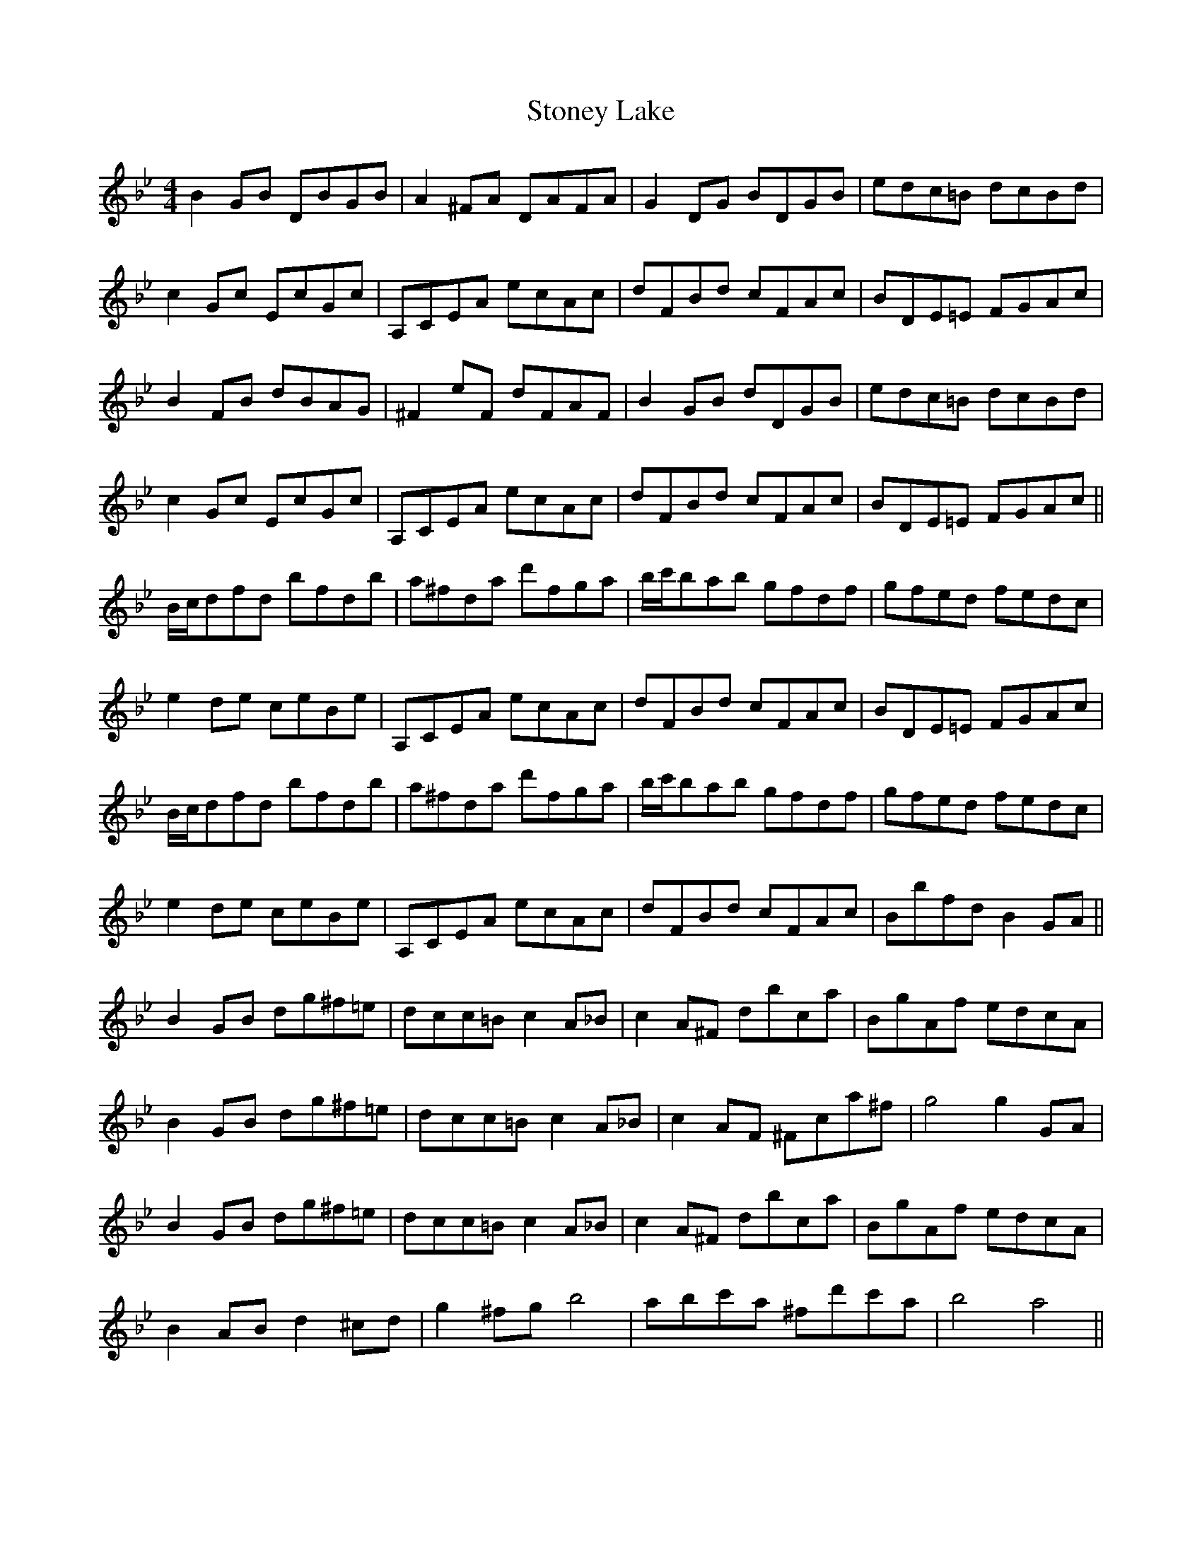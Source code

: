 X: 38611
T: Stoney Lake
R: reel
M: 4/4
K: Gminor
B2GB DBGB|A2^FA DAFA|G2DG BDGB|edc=B dcBd|
c2Gc EcGc|A,CEA ecAc|dFBd cFAc|BDE=E FGAc|
B2FB dBAG|^F2eF dFAF|B2GB dDGB|edc=B dcBd|
c2Gc EcGc|A,CEA ecAc|dFBd cFAc|BDE=E FGAc||
B/c/dfd bfdb|a^fda d'fga|b/c'/bab gfdf|gfed fedc|
e2de ceBe|A,CEA ecAc|dFBd cFAc|BDE=E FGAc|
B/c/dfd bfdb|a^fda d'fga|b/c'/bab gfdf|gfed fedc|
e2de ceBe|A,CEA ecAc|dFBd cFAc|BbfdB2GA||
B2GB dg^f=e|dcc=Bc2A_B|c2A^F dbca|BgAf edcA|
B2GB dg^f=e|dcc=Bc2A_B|c2AF ^Fca^f|g4g2GA|
B2GB dg^f=e|dcc=Bc2A_B|c2A^F dbca|BgAf edcA|
B2ABd2^cd|g2^fgb4|abc'a ^fd'c'a|b4a4||

